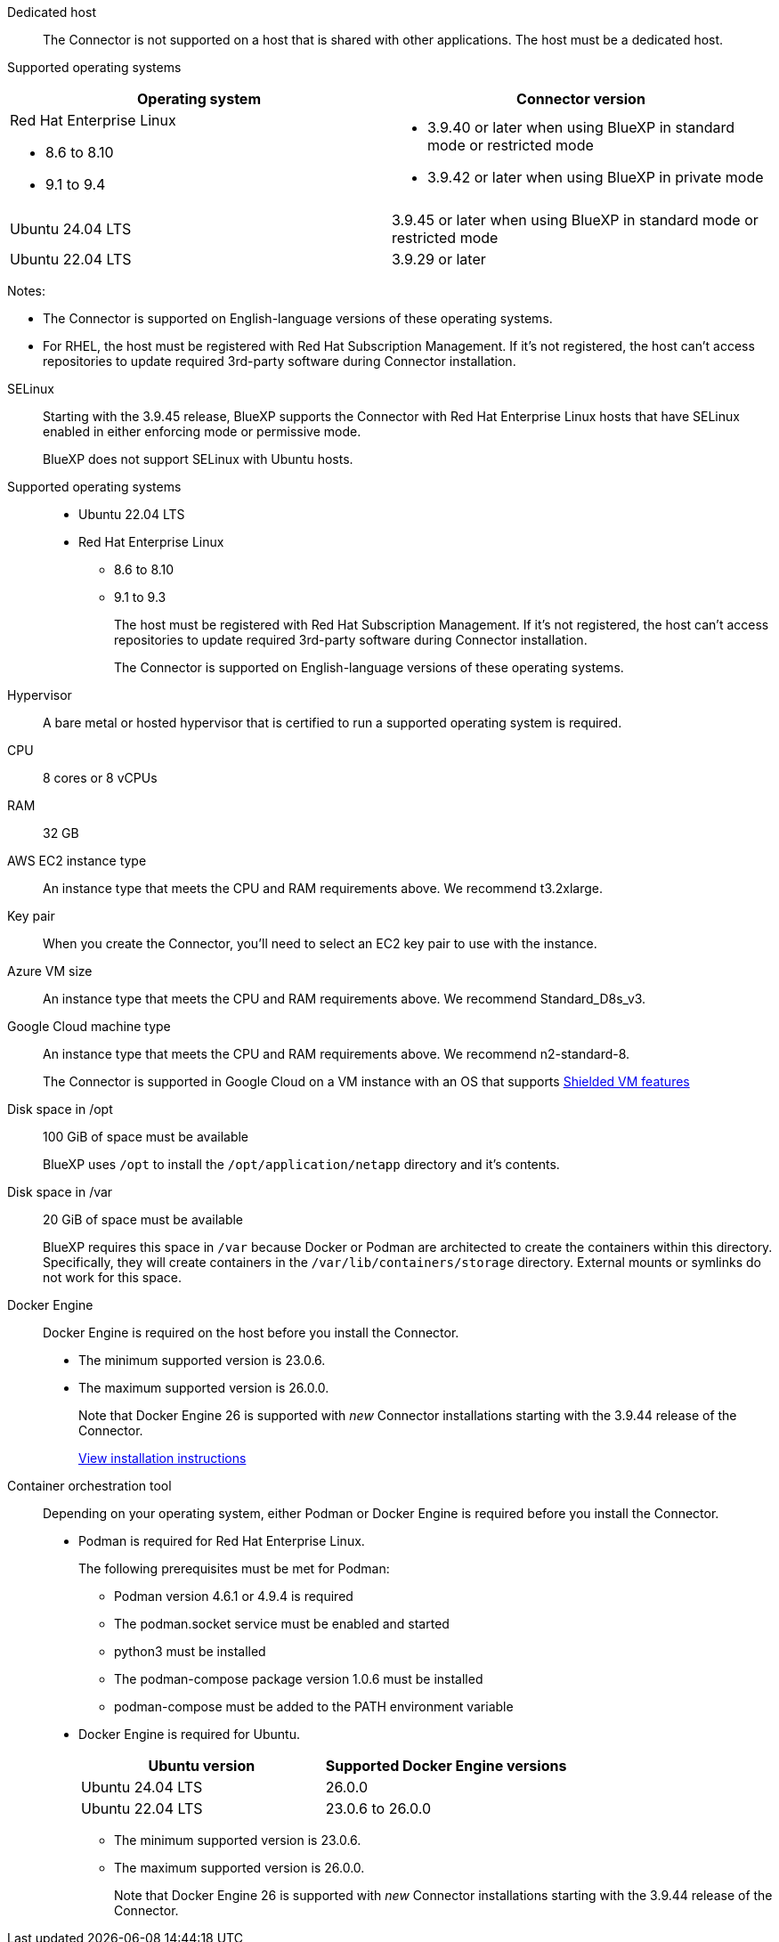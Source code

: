 //tag::dedicated[]
Dedicated host::
The Connector is not supported on a host that is shared with other applications. The host must be a dedicated host.
//end::dedicated[]

//tag::os[]
Supported operating systems::
[cols="50,50",options="header"]
|===

| Operating system
| Connector version

a| Red Hat Enterprise Linux

* 8.6 to 8.10
* 9.1 to 9.4

a|
* 3.9.40 or later when using BlueXP in standard mode or restricted mode
* 3.9.42 or later when using BlueXP in private mode

| Ubuntu 24.04 LTS
| 3.9.45 or later when using BlueXP in standard mode or restricted mode

| Ubuntu 22.04 LTS
| 3.9.29 or later

|===
Notes:

* The Connector is supported on English-language versions of these operating systems.
* For RHEL, the host must be registered with Red Hat Subscription Management. If it's not registered, the host can't access repositories to update required 3rd-party software during Connector installation.
//end::os[]

//tag:selinux[]
SELinux::
Starting with the 3.9.45 release, BlueXP supports the Connector with Red Hat Enterprise Linux hosts that have SELinux enabled in either enforcing mode or permissive mode.
+
BlueXP does not support SELinux with Ubuntu hosts.
//end::selinux[]

//tag::os-private[]
Supported operating systems::
* Ubuntu 22.04 LTS
* Red Hat Enterprise Linux 
** 8.6 to 8.10
** 9.1 to 9.3
+
The host must be registered with Red Hat Subscription Management. If it's not registered, the host can't access repositories to update required 3rd-party software during Connector installation.
+
The Connector is supported on English-language versions of these operating systems.
//end::os-private[]

//tag::hypervisor[]
Hypervisor::
A bare metal or hosted hypervisor that is certified to run a supported operating system is required.
//end::hypervisor[]

//tag::cpu-ram[]
CPU:: 8 cores or 8 vCPUs

RAM:: 32 GB
//end::cpu-ram[]

//tag::aws-ec2[]
AWS EC2 instance type::
An instance type that meets the CPU and RAM requirements above. We recommend t3.2xlarge.
//end::aws-ec2[]

//tag::aws-key-pair[]
Key pair::
When you create the Connector, you'll need to select an EC2 key pair to use with the instance.
//end::aws-key-pair[]

//tag::azure-vm[]
Azure VM size::
An instance type that meets the CPU and RAM requirements above. We recommend Standard_D8s_v3.
//end::azure-vm[]

//tag::google-machine[]
Google Cloud machine type::
An instance type that meets the CPU and RAM requirements above. We recommend n2-standard-8.
+
The Connector is supported in Google Cloud on a VM instance with an OS that supports https://cloud.google.com/compute/shielded-vm/docs/shielded-vm[Shielded VM features^]
//end::google-machine[]

//tag::disk-space[]
Disk space in /opt:: 100 GiB of space must be available
+
BlueXP uses `/opt` to install the `/opt/application/netapp` directory and it's contents.

Disk space in /var:: 20 GiB of space must be available
+
BlueXP requires this space in `/var` because Docker or Podman are architected to create the containers within this directory. Specifically, they will create containers in the `/var/lib/containers/storage` directory. External mounts or symlinks do not work for this space.
//end::disk-space[]

//tag::docker[]
Docker Engine:: 
Docker Engine is required on the host before you install the Connector. 
+
* The minimum supported version is 23.0.6.
* The maximum supported version is 26.0.0.
+
Note that Docker Engine 26 is supported with _new_ Connector installations starting with the 3.9.44 release of the Connector. 
+
https://docs.docker.com/engine/install/[View installation instructions^]
//end::docker[]

//tag::container-req[]
[[podman-versions]]
Container orchestration tool:: Depending on your operating system, either Podman or Docker Engine is required before you install the Connector.
+
* Podman is required for Red Hat Enterprise Linux.
+
The following prerequisites must be met for Podman:
+
** Podman version 4.6.1 or 4.9.4 is required
** The podman.socket service must be enabled and started
** python3 must be installed
** The podman-compose package version 1.0.6 must be installed
** podman-compose must be added to the PATH environment variable

* Docker Engine is required for Ubuntu.
+
[cols="50,50",options="header"]
|===

| Ubuntu version
| Supported Docker Engine versions

| Ubuntu 24.04 LTS
| 26.0.0

| Ubuntu 22.04 LTS
| 23.0.6 to 26.0.0


|===
+
** The minimum supported version is 23.0.6.
** The maximum supported version is 26.0.0.
+
Note that Docker Engine 26 is supported with _new_ Connector installations starting with the 3.9.44 release of the Connector. 
//end::container-req[]
